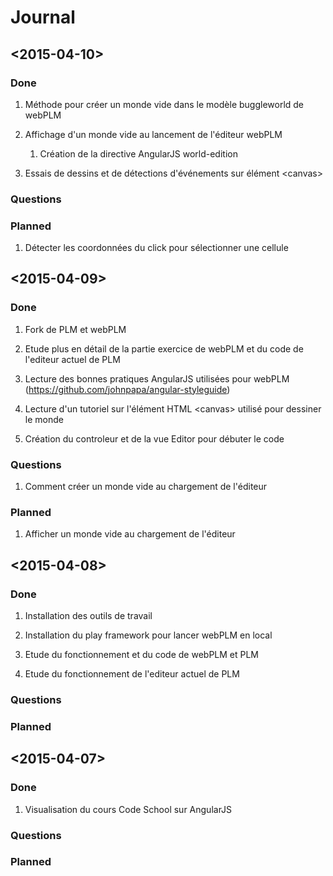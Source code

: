 * Journal
** <2015-04-10>
*** Done
**** Méthode pour créer un monde vide dans le modèle buggleworld de webPLM
**** Affichage d'un monde vide au lancement de l'éditeur webPLM
***** Création de la directive AngularJS world-edition
**** Essais de dessins et de détections d'événements sur élément <canvas>
*** Questions
*** Planned
**** Détecter les coordonnées du click pour sélectionner une cellule
** <2015-04-09>
*** Done
**** Fork de PLM et webPLM
**** Etude plus en détail de la partie exercice de  webPLM et du code de l'editeur actuel de PLM
**** Lecture des bonnes pratiques AngularJS utilisées pour webPLM (https://github.com/johnpapa/angular-styleguide)
**** Lecture d'un tutoriel sur l'élément HTML <canvas> utilisé pour dessiner le monde
**** Création du controleur et de la vue Editor pour débuter le code
*** Questions
**** Comment créer un monde vide au chargement de l'éditeur
*** Planned
**** Afficher un monde vide au chargement de l'éditeur
** <2015-04-08>
*** Done
**** Installation des outils de travail
**** Installation du play framework pour lancer webPLM en local
**** Etude du fonctionnement et du code de webPLM et PLM
**** Etude du fonctionnement de l'editeur actuel de PLM
*** Questions
*** Planned
** <2015-04-07>
*** Done
**** Visualisation du cours Code School sur AngularJS
*** Questions
*** Planned

